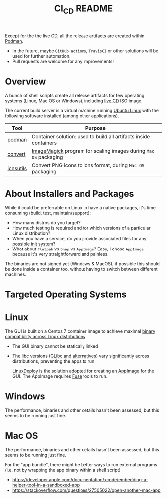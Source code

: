 #+TITLE: CI_CD README

 Except for the the live CD, all the release artifacts are created within [[https://podman.io/][Podman]].
 - In the future, maybe =GitHub actions=, =TravisCI= or other solutions will be used for further automation.
 - Pull requests are welcome for any improvements!

* Overview

A bunch of shell scripts create all release artifacts for few operating systems (Linux, Mac OS or Windows), including [[./live_cd][live CD]] ISO image.

The current build server is a virtual machine running [[https://ubuntu.com/][Ubuntu Linux]] with the following software installed (among other applications).

|-----------+-------------------------------------------------------------------|
| Tool      | Purpose                                                           |
|-----------+-------------------------------------------------------------------|
| [[https://podman.io/][podman]]    | Container solution: used to build all artifacts inside containers |
| [[https://imagemagick.org/script/convert.php][convert]]   | [[https://imagemagick.org/][ImageMagick]] program for scaling images during =Mac OS= packaging  |
| [[https://dentrassi.de/2014/02/25/creating-mac-os-x-icons-icns-on-linux/][icnsutils]] | Convert PNG icons to icns format, during =Mac OS= packaging       |
|-----------+-------------------------------------------------------------------|

* About Installers and Packages

While it could be preferrable on Linux to have a native packages, it's time consuming (build, test, maintain/support):
  - How many distros do you target?
  - How much testing is required and for which versions of a particular Linux distribution?
  - When you have a service, do you provide associated files for any possible [[https://en.wikipedia.org/wiki/Init][init system]]?
  - What about =Flatpak= vs =Snap= vs =AppImage=? Easy, I chose =AppImage= because it's very straightforward and painless.

The binaries are not signed yet (Windows & MacOS), if possible this should be done inside a container too, without having to switch between different machines.

* Targeted Operating Systems

* Linux 

The GUI is built on a Centos 7 container image to achieve maximal [[https://stackoverflow.com/questions/1771366/binary-compatibility-between-linux-distributions][binary compatibility across Linux distributions]]
- The GUI binary cannot be statically linked
- The libc versions ([[https://www.etalabs.net/compare_libcs.html][GLibc and alternatives]]) vary significantly across distributions, preventing the apps to run

  [[https://github.com/linuxdeploy/linuxdeploy][LinuxDeploy]] is the solution adopted for creating an [[https://docs.appimage.org/][AppImage]] for the GUI. The AppImage requires [[https://wiki.archlinux.org/title/FUSE][Fuse]] tools to run.
  
* Windows

The performance, binaries and other details hasn't been assessed, but this seems to be running just fine.

* Mac OS

The performance, binaries and other details hasn't been assessed, but this seems to be running just fine.

For the "app bundle", there might be better ways to run external programs (i.e. not by wrapping the app binary within a shell script)
- https://developer.apple.com/documentation/xcode/embedding-a-helper-tool-in-a-sandboxed-app
- https://stackoverflow.com/questions/27505022/open-another-mac-app
  
